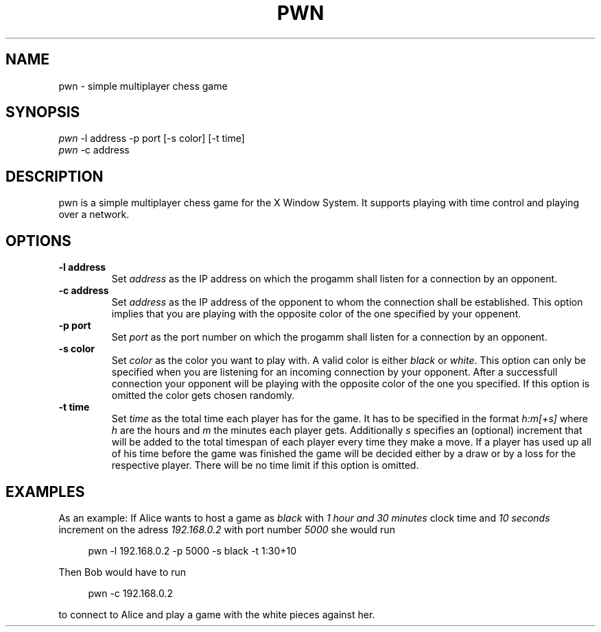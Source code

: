 .TH PWN 1 pwn\-VERSION
.SH NAME
pwn \- simple multiplayer chess game
.SH SYNOPSIS
\fI pwn\fR -l\ address -p port [-s\ color] [-t\ time]
\fI pwn\fR -c\ address
.SH DESCRIPTION
pwn is a simple multiplayer chess game for the X Window System. It supports playing with time
control and playing over a network.
.SH OPTIONS
.TP
.B \-l address
Set
.I address
as the IP address on which the progamm shall listen for a connection by an opponent.
.TP
.B \-c address
Set
.I address
as the IP address of the opponent to whom the connection shall be established. This option implies
that you are playing with the opposite color of the one specified by your oppenent.
.TP
.B \-p port
Set
.I port
as the port number on which the progamm shall listen for a connection by an opponent.
.TP
.B \-s color
Set
.I color
as the color you want to play with. A valid color is either
.I black
or
.I white\fR.
This option can only be specified when you are listening for an incoming connection by your opponent.
After a successfull connection your opponent will be playing with the opposite color of the one you
specified. If this option is omitted the color gets chosen randomly.
.TP
.B \-t time
Set
.I time
as the total time each player has for the game. It has to be specified in the format
.I h:m[+s]
where
.I h
are the hours and
.I m
the minutes each player gets. Additionally
.I s
specifies an (optional) increment that will be added to the total timespan of each player every
time they make a move. If a player has used up all of his time before the game was finished the game
will be decided either by a draw or by a loss for the respective player. There will be no time
limit if this option is omitted.
.SH EXAMPLES
As an example: If Alice wants to host a game as \fIblack\fR with \fI1 hour and 30 minutes\fR clock
time and \fI10 seconds\fR increment on the adress \fI192.168.0.2\fR with port number \fI5000\fR she would run
.sp
.RS 4
.nf
pwn -l 192.168.0.2 -p 5000 -s black -t 1:30+10
.fi
.P
.RE
.P
Then Bob would have to run
.sp
.RS 4
.nf
pwn -c 192.168.0.2
.fi
.P
.RE
.P
to connect to Alice and play a game with the white pieces against her.
